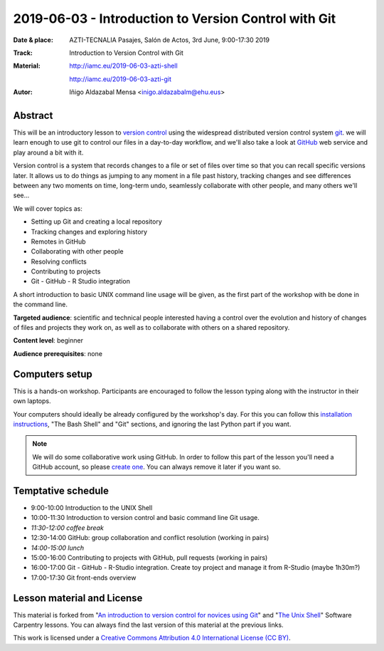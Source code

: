 ******************************************************
2019-06-03  - Introduction to Version Control with Git
******************************************************

:Date & place:  AZTI-TECNALIA Pasajes, Salón de Actos, 3rd June, 9:00-17:30 2019
:Track: Introduction to Version Control with Git
:Material: http://iamc.eu/2019-06-03-azti-shell 
           
           http://iamc.eu/2019-06-03-azti-git
:Autor: Iñigo Aldazabal Mensa <inigo.aldazabalm@ehu.eus>


Abstract
########

This will be an introductory lesson to `version control`_ using the widespread distributed version control system `git`_. we will learn enough to use git to control our files in a day-to-day workflow, and  we'll also take a look at `GitHub`_ web service and play around a bit with it.

Version control is a system that records changes to a file or set of files over
time so that you can recall specific versions later. It allows us to do things
as jumping to any moment in a file past history, tracking changes and see differences between any two moments on time, long-term undo, seamlessly collaborate with other people, and many others we'll see...

We will cover topics as:

* Setting up Git and creating a local repository
* Tracking changes and exploring history
* Remotes in GitHub
* Collaborating with other people
* Resolving conflicts
* Contributing to projects
* Git - GitHub - R Studio integration

A short introduction to basic UNIX command line usage will be given, as the
first part of the workshop with be done in the command line.

**Targeted audience**: scientific and technical people interested having a
control over the evolution and history of changes of files and projects they work on, as well as to collaborate with others on a shared repository.

**Content level**: beginner

**Audience prerequisites**: none


Computers setup
###############

This is a hands-on workshop. Participants are encouraged to follow the lesson typing along with the
instructor in their own laptops. 

Your computers should ideally be already configured by the workshop's day. For
this you can follow this `installation instructions`_, "The Bash Shell" and "Git" sections, and ignoring the last Python part if you
want.

.. note::

    We will do some collaborative work using GitHub. In order to follow this
    part of the lesson you'll need a GitHub account, so please `create one`_. You can always remove it later if you want so.


Temptative schedule
###################

* 9:00-10:00 Introduction to the UNIX Shell
* 10:00-11:30 Introduction to version control and basic command line
  Git usage.
* *11:30-12:00 coffee break*
* 12:30-14:00 GitHub: group collaboration and conflict resolution
  (working in pairs)
* *14:00-15:00 lunch*
* 15:00-16:00 Contributing to projects with GitHub, pull requests
  (working in pairs)
* 16:00-17:00 Git - GitHub - R-Studio integration. Create toy project
  and manage it from R-Studio (maybe 1h30m?)
* 17:00-17:30 Git front-ends overview


Lesson material and License
###########################

This material is forked from "`An introduction to version control for novices using Git`_" and "`The Unix Shell`_" Software Carpentry lessons. You can always find the last version of this material at the previous links.


This work is licensed under a `Creative Commons Attribution 4.0 International
License (CC BY)`_.

.. _`Creative Commons Attribution 4.0 International License (CC BY)`: http://creativecommons.org/licenses/by/4.0/
.. _`version control`: https://en.wikipedia.org/wiki/Version_control
.. _`Git`: https://git-scm.com/
.. _`GitHub`: https://github.com
.. _`create one`: https://github.com
.. _`installation instructions`: https://scw-ss.github.io/2018-12-05-cfm/#setup
.. _`go there`: https://github.com/
.. _`Software Carpentry`: https://software-carpentry.org/
.. _`An introduction to version control for novices using Git`: https://swcarpentry.github.io/git-novice/
.. _`The Unix Shell`: https://swcarpentry.github.io/shell-novice/


